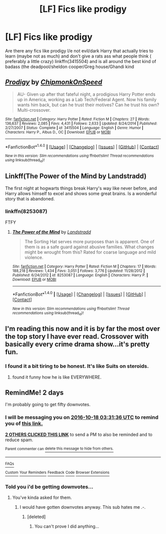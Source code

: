 #+TITLE: [LF] Fics like prodigy

* [LF] Fics like prodigy
:PROPERTIES:
:Author: ksense2016
:Score: 10
:DateUnix: 1476570833.0
:DateShort: 2016-Oct-16
:FlairText: Request
:END:
Are there any fics like prodigy I/e not evil/dark Harry that actually tries to learn (maybe not as much) and don't give a rats ass what people think ( preferably a little crazy) linkffn(3415504) and is all around the best kind of badass (the deadpool/sheldon cooper/Greg house/Ghandi kind


** [[http://www.fanfiction.net/s/3415504/1/][*/Prodigy/*]] by [[https://www.fanfiction.net/u/1004602/ChipmonkOnSpeed][/ChipmonkOnSpeed/]]

#+begin_quote
  AU- Given up after that fateful night, a prodigious Harry Potter ends up in America, working as a Lab Tech/Federal Agent. Now his family wants him back, but can he trust their motives? Can he trust his own? Multi-crossover.
#+end_quote

^{/Site/: [[http://www.fanfiction.net/][fanfiction.net]] *|* /Category/: Harry Potter *|* /Rated/: Fiction M *|* /Chapters/: 27 *|* /Words/: 136,637 *|* /Reviews/: 2,085 *|* /Favs/: 4,431 *|* /Follows/: 2,633 *|* /Updated/: 8/24/2014 *|* /Published/: 2/27/2007 *|* /Status/: Complete *|* /id/: 3415504 *|* /Language/: English *|* /Genre/: Humor *|* /Characters/: Harry P., Albus D., OC *|* /Download/: [[http://www.ff2ebook.com/old/ffn-bot/index.php?id=3415504&source=ff&filetype=epub][EPUB]] or [[http://www.ff2ebook.com/old/ffn-bot/index.php?id=3415504&source=ff&filetype=mobi][MOBI]]}

--------------

*FanfictionBot*^{1.4.0} *|* [[[https://github.com/tusing/reddit-ffn-bot/wiki/Usage][Usage]]] | [[[https://github.com/tusing/reddit-ffn-bot/wiki/Changelog][Changelog]]] | [[[https://github.com/tusing/reddit-ffn-bot/issues/][Issues]]] | [[[https://github.com/tusing/reddit-ffn-bot/][GitHub]]] | [[[https://www.reddit.com/message/compose?to=tusing][Contact]]]

^{/New in this version: Slim recommendations using/ ffnbot!slim! /Thread recommendations using/ linksub(thread_id)!}
:PROPERTIES:
:Author: FanfictionBot
:Score: 1
:DateUnix: 1476570863.0
:DateShort: 2016-Oct-16
:END:


** Linkff(The Power of the Mind by Landstradd)

The first night at hogwarts things break Harry's way like never before, and Harry allows himself to excel and shows some great brains. Is a wonderful story that is abandoned.
:PROPERTIES:
:Author: KidCoheed
:Score: 1
:DateUnix: 1476589333.0
:DateShort: 2016-Oct-16
:END:

*** linkffn(8253087)

FTFY
:PROPERTIES:
:Author: Strategist01
:Score: 1
:DateUnix: 1476599338.0
:DateShort: 2016-Oct-16
:END:

**** [[http://www.fanfiction.net/s/8253087/1/][*/The Power of the Mind/*]] by [[https://www.fanfiction.net/u/2407103/Landstradd][/Landstradd/]]

#+begin_quote
  The Sorting Hat serves more purposes than is apparent. One of them is as a safe guard against abusive families. What changes might be wrought from this? Rated for coarse language and mild violence.
#+end_quote

^{/Site/: [[http://www.fanfiction.net/][fanfiction.net]] *|* /Category/: Harry Potter *|* /Rated/: Fiction M *|* /Chapters/: 17 *|* /Words/: 188,218 *|* /Reviews/: 1,434 *|* /Favs/: 3,051 *|* /Follows/: 3,776 *|* /Updated/: 11/28/2012 *|* /Published/: 6/24/2012 *|* /id/: 8253087 *|* /Language/: English *|* /Characters/: Harry P. *|* /Download/: [[http://www.ff2ebook.com/old/ffn-bot/index.php?id=8253087&source=ff&filetype=epub][EPUB]] or [[http://www.ff2ebook.com/old/ffn-bot/index.php?id=8253087&source=ff&filetype=mobi][MOBI]]}

--------------

*FanfictionBot*^{1.4.0} *|* [[[https://github.com/tusing/reddit-ffn-bot/wiki/Usage][Usage]]] | [[[https://github.com/tusing/reddit-ffn-bot/wiki/Changelog][Changelog]]] | [[[https://github.com/tusing/reddit-ffn-bot/issues/][Issues]]] | [[[https://github.com/tusing/reddit-ffn-bot/][GitHub]]] | [[[https://www.reddit.com/message/compose?to=tusing][Contact]]]

^{/New in this version: Slim recommendations using/ ffnbot!slim! /Thread recommendations using/ linksub(thread_id)!}
:PROPERTIES:
:Author: FanfictionBot
:Score: 1
:DateUnix: 1476599369.0
:DateShort: 2016-Oct-16
:END:


** I'm reading this now and it is by far the most over the top story I have ever read. Crossover with basically every crime drama show...it's pretty fun.
:PROPERTIES:
:Author: DevoidOfVoid
:Score: 1
:DateUnix: 1476589846.0
:DateShort: 2016-Oct-16
:END:

*** I found it a bit tiring to be honest. It's like Suits on steroids.
:PROPERTIES:
:Author: Guizkane
:Score: 1
:DateUnix: 1476654657.0
:DateShort: 2016-Oct-17
:END:

**** found it funny how he is like EVERYWHERE.
:PROPERTIES:
:Author: Archimand
:Score: 1
:DateUnix: 1476663797.0
:DateShort: 2016-Oct-17
:END:


** RemindMe! 2 days

I'm probably going to get fifty downvotes.
:PROPERTIES:
:Author: laserthrasher1
:Score: -9
:DateUnix: 1476588646.0
:DateShort: 2016-Oct-16
:END:

*** I will be messaging you on [[http://www.wolframalpha.com/input/?i=2016-10-18%2003:31:36%20UTC%20To%20Local%20Time][*2016-10-18 03:31:36 UTC*]] to remind you of [[https://www.reddit.com/r/HPfanfiction/comments/57oi5r/lf_fics_like_prodigy/d8twvao][*this link.*]]

[[http://np.reddit.com/message/compose/?to=RemindMeBot&subject=Reminder&message=%5Bhttps://www.reddit.com/r/HPfanfiction/comments/57oi5r/lf_fics_like_prodigy/d8twvao%5D%0A%0ARemindMe!%20%202%20days][*2 OTHERS CLICKED THIS LINK*]] to send a PM to also be reminded and to reduce spam.

^{Parent commenter can} [[http://np.reddit.com/message/compose/?to=RemindMeBot&subject=Delete%20Comment&message=Delete!%20d8twwk8][^{delete this message to hide from others.}]]

--------------

[[http://np.reddit.com/r/RemindMeBot/comments/24duzp/remindmebot_info/][^{FAQs}]]

[[http://np.reddit.com/message/compose/?to=RemindMeBot&subject=Reminder&message=%5BLINK%20INSIDE%20SQUARE%20BRACKETS%20else%20default%20to%20FAQs%5D%0A%0ANOTE:%20Don't%20forget%20to%20add%20the%20time%20options%20after%20the%20command.%0A%0ARemindMe!][^{Custom}]]
[[http://np.reddit.com/message/compose/?to=RemindMeBot&subject=List%20Of%20Reminders&message=MyReminders!][^{Your Reminders}]]
[[http://np.reddit.com/message/compose/?to=RemindMeBotWrangler&subject=Feedback][^{Feedback}]]
[[https://github.com/SIlver--/remindmebot-reddit][^{Code}]]
[[https://np.reddit.com/r/RemindMeBot/comments/4kldad/remindmebot_extensions/][^{Browser Extensions}]]
:PROPERTIES:
:Author: RemindMeBot
:Score: -2
:DateUnix: 1476588702.0
:DateShort: 2016-Oct-16
:END:


*** Told you i'd be getting downvotes...
:PROPERTIES:
:Author: laserthrasher1
:Score: -7
:DateUnix: 1476598192.0
:DateShort: 2016-Oct-16
:END:

**** You've kinda asked for them.
:PROPERTIES:
:Author: HappyGoLuckeeh
:Score: 9
:DateUnix: 1476613370.0
:DateShort: 2016-Oct-16
:END:

***** I would have gotten downvotes anyway. This sub hates me .-.
:PROPERTIES:
:Author: laserthrasher1
:Score: 2
:DateUnix: 1476632854.0
:DateShort: 2016-Oct-16
:END:

****** [deleted]
:PROPERTIES:
:Score: 7
:DateUnix: 1476650607.0
:DateShort: 2016-Oct-17
:END:

******* You can't prove I did anything...
:PROPERTIES:
:Author: laserthrasher1
:Score: 3
:DateUnix: 1476654822.0
:DateShort: 2016-Oct-17
:END:
